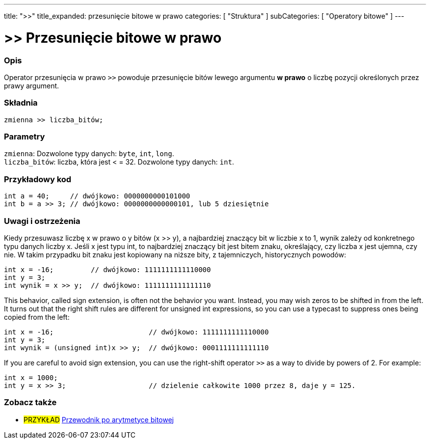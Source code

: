---
title: ">>"
title_expanded: przesunięcie bitowe w prawo
categories: [ "Struktura" ]
subCategories: [ "Operatory bitowe" ]
---





= >> Przesunięcie bitowe w prawo


// POCZĄTEK SEKCJI OPISOWEJ
[#overview]
--

[float]
=== Opis
Operator przesunięcia w prawo `>>` powoduje przesunięcie bitów lewego argumentu *w prawo* o liczbę pozycji określonych przez prawy argument.
[%hardbreaks]


[float]
=== Składnia
`zmienna >> liczba_bitów;`


[float]
=== Parametry
`zmienna`: Dozwolone typy danych: `byte`, `int`, `long`. +
`liczba_bitów`: liczba, która jest < = 32. Dozwolone typy danych: `int`.

--
// KONIEC SEKCJI OPISOWEJ



// POCZĄTEK SEKCJI JAK UŻYWAĆ
[#howtouse]
--

[float]
=== Przykładowy kod

[source,arduino]
----
int a = 40;     // dwójkowo: 0000000000101000
int b = a >> 3; // dwójkowo: 0000000000000101, lub 5 dziesiętnie
----
[%hardbreaks]

[float]
=== Uwagi i ostrzeżenia
Kiedy przesuwasz liczbę x w prawo o y bitów (x >> y), a najbardziej znaczący bit w liczbie x to 1, wynik zależy od konkretnego typu danych liczby x. Jeśli x jest typu int, to najbardziej znaczący bit jest bitem znaku, określający, czy liczba x jest ujemna, czy nie. W takim przypadku bit znaku jest kopiowany na niższe bity, z tajemniczych, historycznych powodów:

[source,arduino]
----
int x = -16;         // dwójkowo: 1111111111110000
int y = 3;
int wynik = x >> y;  // dwójkowo: 1111111111111110
----
This behavior, called sign extension, is often not the behavior you want. Instead, you may wish zeros to be shifted in from the left. It turns out that the right shift rules are different for unsigned int expressions, so you can use a typecast to suppress ones being copied from the left:

[source,arduino]
----
int x = -16;                       // dwójkowo: 1111111111110000
int y = 3;
int wynik = (unsigned int)x >> y;  // dwójkowo: 0001111111111110
----
If you are careful to avoid sign extension, you can use the right-shift operator `>>` as a way to divide by powers of 2. For example:

[source,arduino]
----
int x = 1000;
int y = x >> 3;                    // dzielenie całkowite 1000 przez 8, daje y = 125.
----

--
// KONIEC SEKCJI JAK UŻYWAĆ


// POCZĄTEK SEKCJI ZOBACZ TAKŻE
[#see_also]
--

[float]
=== Zobacz także

[role="language"]

[role="example"]
* #PRZYKŁAD# http://www.arduino.cc/playground/Code/BitMath[Przewodnik po arytmetyce bitowej^]

--
// KONIEC SEKCJI ZOBACZ TAKŻE
